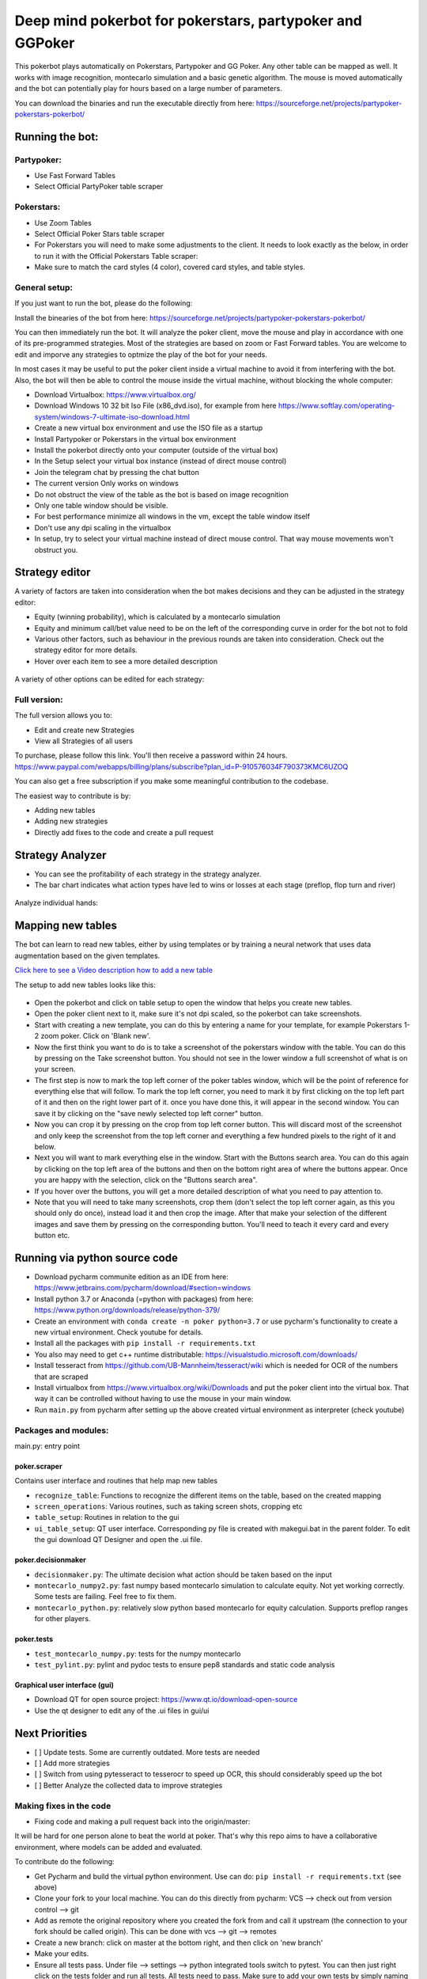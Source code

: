 Deep mind pokerbot for pokerstars, partypoker and GGPoker
==========================================================

This pokerbot plays automatically on Pokerstars, Partypoker and GG Poker. Any other table can be mapped as well.
It works with image recognition, montecarlo simulation and a basic genetic algorithm.
The mouse is moved automatically and the bot can potentially play for hours based on a large number of parameters.

You can download the binaries and run the executable directly from here:
https://sourceforge.net/projects/partypoker-pokerstars-pokerbot/

Running the bot:
----------------

Partypoker:
~~~~~~~~~~~
* Use Fast Forward Tables
* Select Official PartyPoker table scraper

.. figure:: doc/partypoker.gif

Pokerstars:
~~~~~~~~~~~
* Use Zoom Tables
* Select Official Poker Stars table scraper
* For Pokerstars you will need to make some adjustments to the client. It needs to look exactly as the below, in order to run it with the Official Pokerstars Table scraper:
* Make sure to match the card styles (4 color), covered card styles, and table styles.

.. figure:: doc/ps-example.png


General setup:
~~~~~~~~~~~~~~

If you just want to run the bot, please do the following:

Install the binearies of the bot from here: https://sourceforge.net/projects/partypoker-pokerstars-pokerbot/

You can then immediately run the bot. It will analyze the poker client, move the mouse and play in accordance
with one of its pre-programmed strategies. Most of the strategies are based on zoom or Fast Forward tables.
You are welcome to edit and imporve any strategies to optmize the play of the bot for your needs.

In most cases it may be useful to put the poker client inside a virtual machine to avoid it from interfering
with the bot. Also, the bot will then be able to control the mouse inside the virtual machine, without blocking
the whole computer:

* Download Virtualbox: https://www.virtualbox.org/
* Download Windows 10 32 bit Iso File (x86_dvd.iso), for example from here https://www.softlay.com/operating-system/windows-7-ultimate-iso-download.html
* Create a new virtual box environment and use the ISO file as a startup
* Install Partypoker or Pokerstars in the virtual box environment
* Install the pokerbot directly onto your computer (outside of the virtual box)
* In the Setup select your virtual box instance (instead of direct mouse control)
* Join the telegram chat by pressing the chat button

* The current version Only works on windows
* Do not obstruct the view of the table as the bot is based on image recognition
* Only one table window should be visible.
* For best performance minimize all windows in the vm, except the table window itself
* Don't use any dpi scaling in the virtualbox
* In setup, try to select your virtual machine instead of direct mouse control. That way mouse movements won't obstruct you.


Strategy editor
---------------
A variety of factors are taken into consideration when the bot makes decisions and they can be adjusted in the strategy editor:

- Equity (winning probability), which is calculated by a montecarlo simulation
- Equity and minimum call/bet value need to be on the left of the corresponding curve in order for the bot not to fold
- Various other factors, such as behaviour in the previous rounds are taken into consideration. Check out the strategy editor for more details.
- Hover over each item to see a more detailed description

.. figure:: doc/strategy2.png

A variety of other options can be edited for each strategy:

.. figure:: doc/strategy_editor.gif


Full version:
~~~~~~~~~~~~~

The full version allows you to:

* Edit and create new Strategies
* View all Strategies of all users

To purchase, please follow this link. You'll then receive a password within 24 hours.
https://www.paypal.com/webapps/billing/plans/subscribe?plan_id=P-910576034F790373KMC6UZOQ

You can also get a free subscription if you make some meaningful contribution to the codebase.

The easiest way to contribute is by:

- Adding new tables
- Adding new strategies
- Directly add fixes to the code and create a pull request

Strategy Analyzer
-----------------

- You can see the profitability of each strategy in the strategy analyzer.
- The bar chart indicates what action types have led to wins or losses at each stage (preflop, flop turn and river)

.. figure:: doc/strategy_analyser1.jpg

Analyze individual hands:

.. figure:: doc/strategy_analyzer.gif


Mapping new tables
------------------

The bot can learn to read new tables, either by using templates or by training a neural network that uses data augmentation based on the given templates.

`Click here to see a Video description how to add a new table <https://www.dropbox.com/s/txpbtsi1drncq4x/20200531_194837.mp4?dl=0>`_

The setup to add new tables looks like this:

.. figure:: doc/scraper.png

- Open the pokerbot and click on table setup to open the window that helps you create new tables.
- Open the poker client next to it, make sure it's not dpi scaled, so the pokerbot can take screenshots.
- Start with creating a new template, you can do this by entering a name for your template, for example Pokerstars 1-2 zoom poker. Click on 'Blank new'.
- Now the first think you want to do is to take a screenshot of the pokerstars window with the table. You can do this by pressing on the Take screenshot button. You should not see in the lower window a full screenshot of what is on your screen.
- The first step is now to mark the top left corner of the poker tables window, which will be the point of reference for everything else that will follow. To mark the top left corner, you need to mark it by first clicking on the top left part of it and then on the right lower part of it. once you have done this, it will appear in the second window. You can save it by clicking on the "save newly selected top left corner" button.
- Now you can crop it by pressing on the crop from top left corner button. This will discard most of the screenshot and only keep the screenshot from the top left corner and everything a few hundred pixels to the right of it and below.
- Next you will want to mark everything else in the window. Start with the Buttons search area. You can do this again by clicking on the top left area of the buttons and then on the bottom right area of where the buttons appear. Once you are happy with the selection, click on the "Buttons search area".
- If you hover over the buttons, you will get a more detailed description of what you need to pay attention to.
- Note that you will need to take many screenshots, crop them (don't select the top left corner again, as this you should only do once), instead load it and then crop the image. After that make your selection of the different images and save them by pressing on the corresponding button. You'll need to teach it every card and every button etc.


Running via python source code
------------------------------
- Download pycharm communite edition as an IDE from here: https://www.jetbrains.com/pycharm/download/#section=windows
- Install python 3.7 or Anaconda (=python with packages) from here: https://www.python.org/downloads/release/python-379/
- Create an environment with ``conda create -n poker python=3.7`` or use pycharm's functionality to create a new virtual environment. Check youtube for details.
- Install all the packages with ``pip install -r requirements.txt``
- You also may need to get c++ runtime distributable: https://visualstudio.microsoft.com/downloads/
- Install tesseract from https://github.com/UB-Mannheim/tesseract/wiki which is needed for OCR of the numbers that are scraped
- Install virtualbox from https://www.virtualbox.org/wiki/Downloads and put the poker client into the virtual box. That way it can be controlled without having to use the mouse in your main window.
- Run ``main.py`` from pycharm after setting up the above created virtual environment as interpreter (check youtube)


Packages and modules:
~~~~~~~~~~~~~~~~~~~~~

main.py: entry point

poker.scraper
^^^^^^^^^^^^^

Contains user interface and routines that help map new tables

- ``recognize_table``: Functions to recognize the different items on the table, based on the created mapping
- ``screen_operations``: Various routines, such as taking screen shots, cropping etc
- ``table_setup``: Routines in relation to the gui
- ``ui_table_setup``: QT user interface. Corresponding py file is created with makegui.bat in the parent folder. To edit the gui download QT Designer and open the .ui file.


poker.decisionmaker
^^^^^^^^^^^^^^^^^^^

-  ``decisionmaker.py``: The ultimate decision what action should be taken based on the input
-  ``montecarlo_numpy2.py``: fast numpy based montecarlo simulation to
   calculate equity. Not yet working correctly. Some tests are failing. Feel free to fix them.
-  ``montecarlo_python.py``: relatively slow python based montecarlo for equity calculation. Supports
   preflop ranges for other players.

poker.tests
^^^^^^^^^^^

-  ``test_montecarlo_numpy.py``: tests for the numpy montecarlo
-  ``test_pylint.py``: pylint and pydoc tests to ensure pep8 standards and static code analysis


Graphical user interface (gui)
^^^^^^^^^^^^^^^^^^^^^^^^^^^^^^

- Download QT for open source project: https://www.qt.io/download-open-source
- Use the qt designer to edit any of the .ui files in gui/ui


Next Priorities
---------------


- [ ] Update tests. Some are currently outdated. More tests are needed
- [ ] Add more strategies
- [ ] Switch from using pytesseract to tesserocr to speed up OCR, this should considerably speed up the bot
- [ ] Better Analyze the collected data to improve strategies


Making fixes in the code
~~~~~~~~~~~~~~~~~~~~~~~~

- Fixing code and making a pull request back into the origin/master:

It will be hard for one person alone to beat the world at poker. That's
why this repo aims to have a collaborative environment, where models can
be added and evaluated.

To contribute do the following:

- Get Pycharm and build the virtual python environment. Use can do: ``pip install -r requirements.txt`` (see above)
- Clone your fork to your local machine. You can do this directly from pycharm: VCS --> check out from version control --> git
- Add as remote the original repository where you created the fork from and call it upstream (the connection to your fork should be called origin). This can be done with vcs --> git --> remotes
- Create a new branch: click on master at the bottom right, and then click on 'new branch'
- Make your edits.
- Ensure all tests pass. Under file --> settings --> python integrated tools switch to pytest. You can then just right click on the tests folder and run all tests. All tests need to pass. Make sure to add your own tests by simply naming the funtion test\_... \
- Make sure all the tests are passing. Best run pytest as described above (in pycharm just right click on the tests folder and run it). If a test fails, you can debug the test, by right clicking on it and put breakpoints, or even open a console at the breakpoint: https://stackoverflow.com/questions/19329601/interactive-shell-debugging-with-pycharm
- Commit your changes (CTRL+K}
- Push your changes to your origin (your fork) (CTRL+SHIFT+K)
- To bring your branch up to date with upstream master, if it has moved on: rebase onto upstream master: click on your branch name at the bottom right of pycharm, then click on upstream/master, then rebase onto. You may need to resolve soe conflicts. Once this is done, make sure to always force-push (ctrl+shift+k), (not just push). This can be done by selecting the dropdown next to push and choose force-push (important: don't push and merge a rebased branch with your remote)
- Create a pull request on your github.com to merge your branch with the upstream master.
- When your pull request is approved, it will be merged into the upstream/master.
- Please make sure that all tests are passing, including the pylint test. You can either run them locally on your machine, or when you push check the travis log on github. [currently many are failing, feel free to help fixing them!]



FAQ
---

Why is the bot not working?
~~~~~~~~~~~~~~~~~~~~~~~~~~~
- It only works on windows currently
- It only works with fast forward games with real money on PartyPoker. Use the Supersonic3 table for Partypoker or McNaught table in Pokerstars
- The poker table window has to be fully visible and cannot be scaled, otherwise it won't be detected properly
- In Partypoker, when you open the table, choose table options and then choose **back to default size** to make sure the table is in default size.


Errors related to the virtual machine
~~~~~~~~~~~~~~~~~~~~~~~~~~~~~~~~~~~~~

- Go to setup and choose direct mouse control.

Do I need to use a virtual machine?
~~~~~~~~~~~~~~~~~~~~~~~~~~~~~~~~~~~

- For Pokerstars you definitely do, otherwise you will be blocked and your account will be frozen within minutes. For Partypoker I'm not sure. But best check the terms and conditions.

The bot does not recognize the table and doesn't act
~~~~~~~~~~~~~~~~~~~~~~~~~~~~~~~~~~~~~~~~~~~~~~~~~~~~

- Make sure everything looks exactly like in the picture above. The buttons need to look exactly like this and it needs to be in English and not scaled. Colours need to be standard.
- If things still don't work, consider teaching it a new table

Still having problems?
~~~~~~~~~~~~~~~~~~~~~~

- Check the log file. In the folder where you installed the pokerbot, there is a subfolder with the log files in /log. There are also screenshots in /log/screenshots that may be able to help debug the problem.
- Create a issue on the link at the top of this github page https://github.com/dickreuter/Poker/issues or email dickreuter@gmail.com


Related projects
~~~~~~~~~~~~~~~~
Training the bot by playing against itself is a separate project which can be found here:
https://github.com/dickreuter/neuron_poker